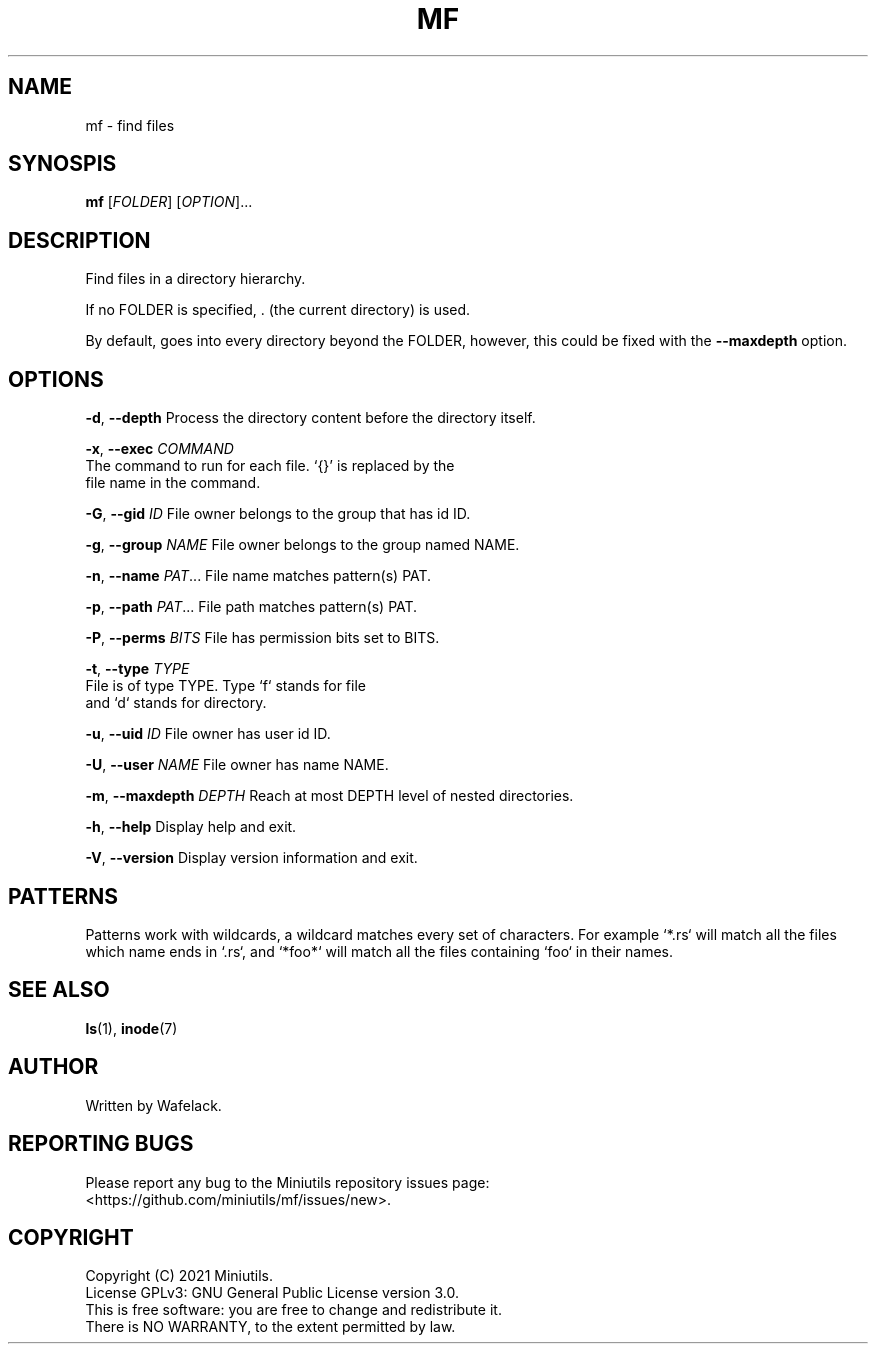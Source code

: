 .TH MF 1 2021-06-25 Miniutils "User Commands"

.SH NAME
mf \- find files

.SH SYNOSPIS
.B mf
[\fIFOLDER\fR]
[\fIOPTION\fR]...

.SH DESCRIPTION
Find files in a directory hierarchy.

If no FOLDER is specified, . (the current directory) is used.

By default, goes into every directory beyond the FOLDER, however, this could be fixed with the \fB--maxdepth\fR option.

.SH OPTIONS

\fB-d\fR, \fB--depth\fR            Process the directory content before the directory itself.

\fB-x\fR, \fB--exec\fR \fICOMMAND\fR
                       The command to run for each file. `{}' is replaced by the 
                       file name in the command.

\fB-G\fR, \fB--gid\fR \fIID\fR           File owner belongs to the group that has id ID.

\fB-g\fR, \fB--group\fR \fINAME\fR       File owner belongs to the group named NAME.

\fB-n\fR, \fB--name\fR \fIPAT\fR...      File name matches pattern(s) PAT.

\fB-p\fR, \fB--path\fR \fIPAT\fR...      File path matches pattern(s) PAT.

\fB-P\fR, \fB--perms\fR \fIBITS\fR       File has permission bits set to BITS.

\fB-t\fR, \fB--type\fR  \fITYPE\fR       
                       File is of type TYPE. Type `f` stands for file 
                       and `d` stands for directory.

\fB-u\fR, \fB--uid\fR \fIID\fR           File owner has user id ID.

\fB-U\fR, \fB--user\fR \fINAME\fR        File owner has name NAME.

\fB-m\fR, \fB--maxdepth\fR \fIDEPTH\fR   Reach at most DEPTH level of nested directories.

\fB-h\fR, \fB--help\fR                   Display help and exit.

\fB-V\fR, \fB--version\fR                Display version information and exit.

.SH PATTERNS

Patterns work with wildcards, a wildcard matches every set of characters.
For example `*.rs` will match all the files which name ends in `.rs`, and `*foo*` will match all the files containing `foo` in their names.

.SH SEE ALSO
\fBls\fR(1), \fBinode\fR(7)

.SH AUTHOR
Written by Wafelack.

.SH REPORTING BUGS
Please report any bug to the Miniutils repository issues page:
.br
    <https://github.com/miniutils/mf/issues/new>.

.SH COPYRIGHT
Copyright (C) 2021 Miniutils.
.br
License GPLv3: GNU General Public License version 3.0.
.br
This is free software: you are free to change and redistribute it.
.br
There is NO WARRANTY, to the extent permitted by law.
